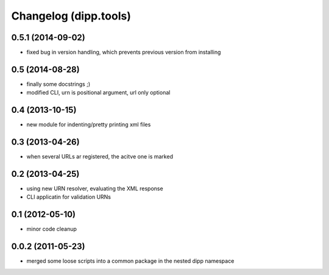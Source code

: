 Changelog (dipp.tools)
######################

0.5.1 (2014-09-02)
******************

- fixed bug in version handling, which prevents previous version from installing

0.5 (2014-08-28)
****************

- finally some docstrings ;)
- modified CLI, urn is positional argument, url only optional

0.4 (2013-10-15)
****************

- new module for indenting/pretty printing xml files
  
0.3 (2013-04-26)
****************

- when several URLs ar registered, the acitve one is marked

0.2 (2013-04-25)
****************

- using new URN resolver, evaluating the XML response
- CLI applicatin for validation URNs
 
0.1 (2012-05-10)
****************

- minor code cleanup

0.0.2 (2011-05-23)
******************

- merged some loose scripts into a common package in the nested dipp namespace
